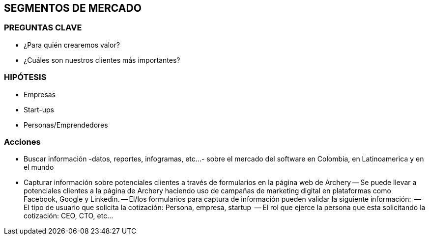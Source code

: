 ## SEGMENTOS DE MERCADO

### PREGUNTAS CLAVE
- ¿Para quién crearemos valor?
- ¿Cuáles son nuestros clientes más importantes?

### HIPÓTESIS
- Empresas
- Start-ups
- Personas/Emprendedores

### Acciones
- Buscar información -datos, reportes, infogramas, etc...- sobre el mercado del software en Colombia, en Latinoamerica y en el mundo
- Capturar información sobre potenciales clientes a través de formularios en la página web de Archery
  -- Se puede llevar a potenciales clientes a la página de Archery haciendo uso de campañas de marketing digital en plataformas como Facebook, Google y Linkedin.
  -- El/los formularios para captura de información pueden validar la siguiente información: 
    -- El tipo de usuario que solicita la cotización: Persona, empresa, startup
    -- El rol que ejerce la persona que esta solicitando la cotización: CEO, CTO, etc...
